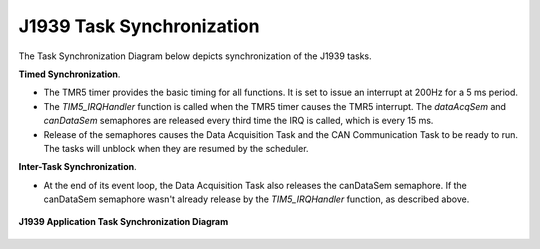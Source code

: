 
J1939 Task Synchronization
--------------------------

The Task Synchronization Diagram below depicts synchronization of the J1939 tasks.

**Timed Synchronization**.

*   The TMR5 timer provides the basic timing for all functions.  It is set to issue an interrupt at 200Hz for a 5 ms period.
*   The *TIM5_IRQHandler* function is called when the TMR5 timer causes the TMR5 interrupt.  The *dataAcqSem* and *canDataSem* semaphores
    are released every third time the IRQ is called, which is every 15 ms.
*   Release of the semaphores causes the Data Acquisition Task and the CAN Communication Task to be ready to run.
    The tasks will unblock when they are resumed by the scheduler.

**Inter-Task Synchronization**.

*   At the end of its event loop, the Data Acquisition Task also releases the canDataSem
    semaphore.  If the canDataSem semaphore wasn't already release by the *TIM5_IRQHandler* function, as described above.

.. figure:: ../../media/J1939_CAN_TaskSynchronizationDiagram.png
    :align: center

    **J1939 Application Task Synchronization Diagram**

